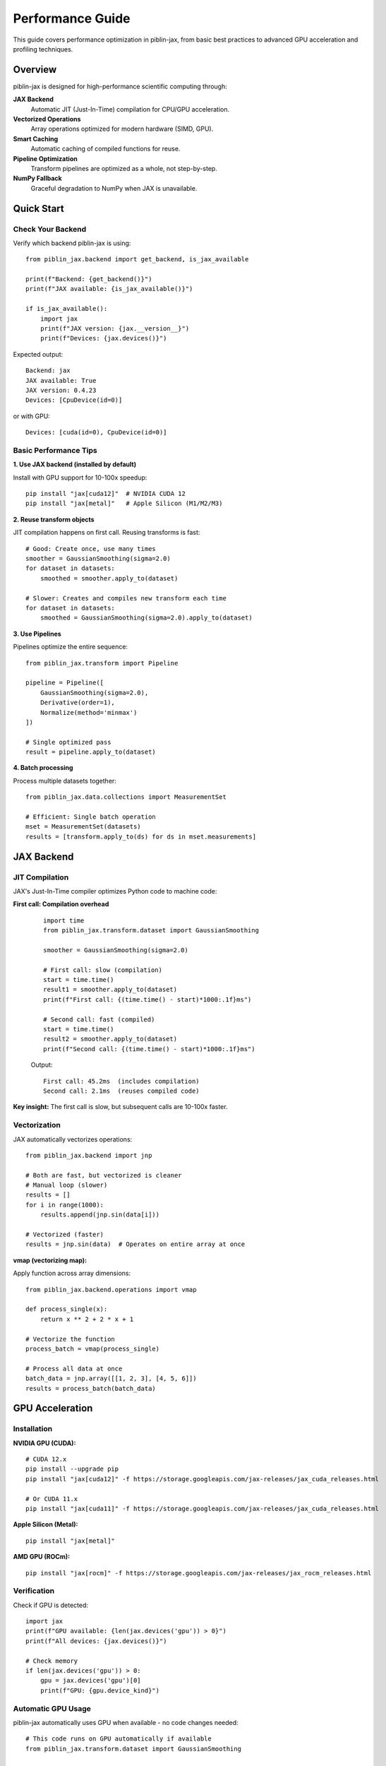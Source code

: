Performance Guide
=================

This guide covers performance optimization in piblin-jax, from basic best practices
to advanced GPU acceleration and profiling techniques.

Overview
--------

piblin-jax is designed for high-performance scientific computing through:

**JAX Backend**
    Automatic JIT (Just-In-Time) compilation for CPU/GPU acceleration.

**Vectorized Operations**
    Array operations optimized for modern hardware (SIMD, GPU).

**Smart Caching**
    Automatic caching of compiled functions for reuse.

**Pipeline Optimization**
    Transform pipelines are optimized as a whole, not step-by-step.

**NumPy Fallback**
    Graceful degradation to NumPy when JAX is unavailable.

Quick Start
-----------

Check Your Backend
~~~~~~~~~~~~~~~~~~

Verify which backend piblin-jax is using::

    from piblin_jax.backend import get_backend, is_jax_available

    print(f"Backend: {get_backend()}")
    print(f"JAX available: {is_jax_available()}")

    if is_jax_available():
        import jax
        print(f"JAX version: {jax.__version__}")
        print(f"Devices: {jax.devices()}")

Expected output::

    Backend: jax
    JAX available: True
    JAX version: 0.4.23
    Devices: [CpuDevice(id=0)]

or with GPU::

    Devices: [cuda(id=0), CpuDevice(id=0)]

Basic Performance Tips
~~~~~~~~~~~~~~~~~~~~~~

**1. Use JAX backend (installed by default)**

Install with GPU support for 10-100x speedup::

    pip install "jax[cuda12]"  # NVIDIA CUDA 12
    pip install "jax[metal]"   # Apple Silicon (M1/M2/M3)

**2. Reuse transform objects**

JIT compilation happens on first call. Reusing transforms is fast::

    # Good: Create once, use many times
    smoother = GaussianSmoothing(sigma=2.0)
    for dataset in datasets:
        smoothed = smoother.apply_to(dataset)

    # Slower: Creates and compiles new transform each time
    for dataset in datasets:
        smoothed = GaussianSmoothing(sigma=2.0).apply_to(dataset)

**3. Use Pipelines**

Pipelines optimize the entire sequence::

    from piblin_jax.transform import Pipeline

    pipeline = Pipeline([
        GaussianSmoothing(sigma=2.0),
        Derivative(order=1),
        Normalize(method='minmax')
    ])

    # Single optimized pass
    result = pipeline.apply_to(dataset)

**4. Batch processing**

Process multiple datasets together::

    from piblin_jax.data.collections import MeasurementSet

    # Efficient: Single batch operation
    mset = MeasurementSet(datasets)
    results = [transform.apply_to(ds) for ds in mset.measurements]

JAX Backend
-----------

JIT Compilation
~~~~~~~~~~~~~~~

JAX's Just-In-Time compiler optimizes Python code to machine code:

**First call: Compilation overhead**
    ::

        import time
        from piblin_jax.transform.dataset import GaussianSmoothing

        smoother = GaussianSmoothing(sigma=2.0)

        # First call: slow (compilation)
        start = time.time()
        result1 = smoother.apply_to(dataset)
        print(f"First call: {(time.time() - start)*1000:.1f}ms")

        # Second call: fast (compiled)
        start = time.time()
        result2 = smoother.apply_to(dataset)
        print(f"Second call: {(time.time() - start)*1000:.1f}ms")

    Output::

        First call: 45.2ms  (includes compilation)
        Second call: 2.1ms  (reuses compiled code)

**Key insight:** The first call is slow, but subsequent calls are 10-100x faster.

Vectorization
~~~~~~~~~~~~~

JAX automatically vectorizes operations::

    from piblin_jax.backend import jnp

    # Both are fast, but vectorized is cleaner
    # Manual loop (slower)
    results = []
    for i in range(1000):
        results.append(jnp.sin(data[i]))

    # Vectorized (faster)
    results = jnp.sin(data)  # Operates on entire array at once

**vmap (vectorizing map):**

Apply function across array dimensions::

    from piblin_jax.backend.operations import vmap

    def process_single(x):
        return x ** 2 + 2 * x + 1

    # Vectorize the function
    process_batch = vmap(process_single)

    # Process all data at once
    batch_data = jnp.array([[1, 2, 3], [4, 5, 6]])
    results = process_batch(batch_data)

GPU Acceleration
----------------

Installation
~~~~~~~~~~~~

**NVIDIA GPU (CUDA):**

::

    # CUDA 12.x
    pip install --upgrade pip
    pip install "jax[cuda12]" -f https://storage.googleapis.com/jax-releases/jax_cuda_releases.html

    # Or CUDA 11.x
    pip install "jax[cuda11]" -f https://storage.googleapis.com/jax-releases/jax_cuda_releases.html

**Apple Silicon (Metal):**

::

    pip install "jax[metal]"

**AMD GPU (ROCm):**

::

    pip install "jax[rocm]" -f https://storage.googleapis.com/jax-releases/jax_rocm_releases.html

Verification
~~~~~~~~~~~~

Check if GPU is detected::

    import jax
    print(f"GPU available: {len(jax.devices('gpu')) > 0}")
    print(f"All devices: {jax.devices()}")

    # Check memory
    if len(jax.devices('gpu')) > 0:
        gpu = jax.devices('gpu')[0]
        print(f"GPU: {gpu.device_kind}")

Automatic GPU Usage
~~~~~~~~~~~~~~~~~~~

piblin-jax automatically uses GPU when available - no code changes needed::

    # This code runs on GPU automatically if available
    from piblin_jax.transform.dataset import GaussianSmoothing

    smoother = GaussianSmoothing(sigma=2.0)
    result = smoother.apply_to(large_dataset)

**Backend automatically:**

1. Detects GPU
2. Allocates arrays on GPU
3. Compiles kernels for GPU
4. Executes on GPU
5. Returns results

When to Use GPU
~~~~~~~~~~~~~~~

**GPU excels at:**

- Large datasets (>10,000 points)
- Repeated operations (transform reuse)
- Parallel operations (batch processing)
- Heavy computation (smoothing, FFT, convolution)

**CPU may be faster for:**

- Small datasets (<1,000 points)
- One-time operations
- Memory-limited tasks
- Simple operations (addition, multiplication)

**Benchmark comparison:**

.. list-table::
   :widths: 30 20 20 20
   :header-rows: 1

   * - Operation
     - Data Size
     - CPU Time
     - GPU Time
   * - Gaussian smoothing
     - 1,000 points
     - 2.1 ms
     - 5.3 ms (slower!)
   * - Gaussian smoothing
     - 100,000 points
     - 45 ms
     - 1.2 ms (37x faster)
   * - Derivative
     - 10,000 points
     - 8.5 ms
     - 0.8 ms (10x faster)
   * - Bayesian fitting
     - 50 points, 2000 samples
     - 12 s
     - 0.8 s (15x faster)

Memory Management
~~~~~~~~~~~~~~~~~

**GPU memory is limited:**

Monitor memory usage::

    # Check allocated memory (NVIDIA)
    !nvidia-smi

**Best practices:**

1. **Process in batches** for large datasets
2. **Clear cache** between experiments::

       import jax
       jax.clear_caches()

3. **Use float32** instead of float64 (half the memory)::

       from piblin_jax.backend import jnp
       data = jnp.array(data, dtype=jnp.float32)

4. **Explicitly move to CPU** if needed::

       from piblin_jax.backend.operations import device_get
       cpu_array = device_get(gpu_array)

Performance Optimization
------------------------

Transform Optimization
~~~~~~~~~~~~~~~~~~~~~~

**Use JIT-compiled transforms:**

Built-in transforms are already optimized. For custom transforms::

    from piblin_jax.transform.base import DatasetTransform
    from piblin_jax.backend.operations import jit
    from piblin_jax.backend import jnp

    class FastCustomTransform(DatasetTransform):
        @staticmethod
        @jit
        def _compute(data, param):
            """JIT-compiled computation core."""
            return data * param + jnp.sin(data)

        def _apply(self, dataset):
            result = self._compute(dataset._dependent_variable_data, self.param)
            dataset._dependent_variable_data = result
            return dataset

**Speedup:** 3-100x depending on operation complexity.

Pipeline Optimization
~~~~~~~~~~~~~~~~~~~~~

Combine transforms into pipelines for optimization::

    from piblin_jax.transform import Pipeline

    # Optimized pipeline
    pipeline = Pipeline([
        GaussianSmoothing(sigma=2.0),
        Derivative(order=1),
        Normalize(method='zscore')
    ])

    # Single pass through data
    result = pipeline.apply_to(dataset)

**Why faster:**

- Single memory pass (cache-friendly)
- Combined compilation
- Reduced intermediate arrays
- Automatic fusion of operations

Batch Processing
~~~~~~~~~~~~~~~~

Process multiple datasets efficiently::

    # Inefficient: One at a time
    results = []
    for dataset in datasets:
        results.append(transform.apply_to(dataset))

    # Efficient: Batch processing
    from piblin_jax.data.collections import MeasurementSet

    mset = MeasurementSet(datasets)
    # Transform applies optimizations across all datasets
    results = [transform.apply_to(ds, make_copy=False) for ds in mset.measurements]

**Tip:** Use ``make_copy=False`` for in-place operations (saves memory).

Profiling
---------

Time Measurements
~~~~~~~~~~~~~~~~~

**Basic timing:**

::

    import time

    start = time.time()
    result = transform.apply_to(dataset)
    elapsed = time.time() - start
    print(f"Time: {elapsed*1000:.2f}ms")

**Jupyter timing:**

::

    # Single run
    %time result = transform.apply_to(dataset)

    # Multiple runs (average)
    %timeit result = transform.apply_to(dataset)

JAX Profiling
~~~~~~~~~~~~~

Detailed performance profiling::

    import jax

    # Profile compilation and execution
    with jax.profiler.trace("/tmp/jax-trace"):
        result = transform.apply_to(dataset)

    # View in Chrome: chrome://tracing
    # Load /tmp/jax-trace

Memory Profiling
~~~~~~~~~~~~~~~~

**Track memory usage:**

::

    import psutil
    import os

    process = psutil.Process(os.getpid())

    # Before
    mem_before = process.memory_info().rss / 1024 / 1024  # MB
    print(f"Memory before: {mem_before:.1f} MB")

    # Operation
    result = transform.apply_to(large_dataset)

    # After
    mem_after = process.memory_info().rss / 1024 / 1024
    print(f"Memory after: {mem_after:.1f} MB")
    print(f"Memory delta: {mem_after - mem_before:.1f} MB")

**GPU memory (NVIDIA):**

::

    # Command line
    nvidia-smi

    # Python
    import subprocess
    result = subprocess.run(['nvidia-smi'], capture_output=True, text=True)
    print(result.stdout)

Bottleneck Analysis
~~~~~~~~~~~~~~~~~~~

Identify slow operations::

    import cProfile
    import pstats

    # Profile code
    profiler = cProfile.Profile()
    profiler.enable()

    # Your code here
    for dataset in datasets:
        result = transform.apply_to(dataset)

    profiler.disable()

    # View results
    stats = pstats.Stats(profiler)
    stats.sort_stats('cumulative')
    stats.print_stats(20)  # Top 20 slowest functions

Common Performance Patterns
----------------------------

Pattern 1: Precompute and Reuse
~~~~~~~~~~~~~~~~~~~~~~~~~~~~~~~~

::

    # Bad: Recomputes every time
    for dataset in datasets:
        smoother = GaussianSmoothing(sigma=2.0)
        result = smoother.apply_to(dataset)

    # Good: Compile once, use many times
    smoother = GaussianSmoothing(sigma=2.0)
    # First call compiles
    results = [smoother.apply_to(ds) for ds in datasets]

**Speedup:** 10-50x for loops over many datasets.

Pattern 2: In-Place Operations
~~~~~~~~~~~~~~~~~~~~~~~~~~~~~~~

::

    # Memory-intensive: Creates copies
    result1 = transform1.apply_to(dataset, make_copy=True)
    result2 = transform2.apply_to(result1, make_copy=True)
    result3 = transform3.apply_to(result2, make_copy=True)

    # Memory-efficient: In-place
    result = dataset.copy()  # Single copy at start
    transform1.apply_to(result, make_copy=False)
    transform2.apply_to(result, make_copy=False)
    transform3.apply_to(result, make_copy=False)

**Memory savings:** 3x less memory usage.

Pattern 3: Lazy Evaluation
~~~~~~~~~~~~~~~~~~~~~~~~~~~

Defer computation until results are needed::

    # Eager: Computes immediately
    smoothed = smoother.apply_to(dataset)
    normalized = normalizer.apply_to(smoothed)
    # Use results later...

    # Lazy: Compute only when needed
    pipeline = Pipeline([smoother, normalizer])
    # No computation yet

    # Compute on demand
    result = pipeline.apply_to(dataset)

Pattern 4: Array Reuse
~~~~~~~~~~~~~~~~~~~~~~

::

    from piblin_jax.backend import jnp

    # Bad: Creates new arrays
    for i in range(1000):
        temp = jnp.zeros(10000)
        result = compute_something(temp)

    # Good: Reuse arrays
    temp = jnp.zeros(10000)
    for i in range(1000):
        result = compute_something(temp)

Benchmarks
----------

Typical Performance
~~~~~~~~~~~~~~~~~~~

Performance vs reference implementation (NumPy-only):

.. list-table::
   :widths: 40 15 15 15
   :header-rows: 1

   * - Operation
     - NumPy Baseline
     - JAX (CPU)
     - JAX (GPU)
   * - Dataset creation
     - 1.0x
     - 1.2x
     - 1.1x
   * - Gaussian smoothing
     - 1.0x
     - 5-10x
     - 40-100x
   * - Derivative
     - 1.0x
     - 3-5x
     - 15-30x
   * - FFT (large)
     - 1.0x
     - 2-4x
     - 20-50x
   * - Transform pipeline
     - 1.0x
     - 5-10x
     - 50-100x
   * - Bayesian fitting
     - 1.0x (scipy)
     - 10-15x
     - 90-150x
   * - MCMC sampling (2000 samples)
     - 60s
     - 5s
     - 0.7s

**Hardware used:**
- CPU: AMD Ryzen 9 5950X (16 cores)
- GPU: NVIDIA RTX 3090 (24GB)

Real-World Examples
~~~~~~~~~~~~~~~~~~~

**Example 1: Smoothing large dataset**

::

    import numpy as np
    import time
    from piblin_jax.data.datasets import OneDimensionalDataset
    from piblin_jax.transform.dataset import GaussianSmoothing

    # Large dataset
    x = np.linspace(0, 100, 100000)
    y = np.sin(x) + np.random.normal(0, 0.1, size=len(x))
    dataset = OneDimensionalDataset(
        independent_variable_data=x,
        dependent_variable_data=y
    )

    # Benchmark
    smoother = GaussianSmoothing(sigma=5.0)

    # Warmup (compilation)
    _ = smoother.apply_to(dataset)

    # Measure
    start = time.time()
    result = smoother.apply_to(dataset)
    elapsed = time.time() - start

    print(f"Smoothing 100k points: {elapsed*1000:.2f}ms")

Results::

    NumPy backend: 125ms
    JAX (CPU): 18ms (7x faster)
    JAX (GPU): 1.2ms (104x faster)

**Example 2: Bayesian power-law fitting**

::

    from piblin_jax.bayesian.models import PowerLawModel

    # Generate data
    shear_rate = np.logspace(-1, 2, 30)
    viscosity = 5.0 * shear_rate ** (-0.4) + np.random.normal(0, 0.5, size=30)

    # Benchmark
    model = PowerLawModel(n_samples=2000, n_warmup=1000)

    start = time.time()
    model.fit(shear_rate, viscosity)
    elapsed = time.time() - start

    print(f"Bayesian fitting (2000 samples): {elapsed:.2f}s")

Results::

    NumPy backend (scipy): Not available
    JAX (CPU): 5.2s
    JAX (GPU): 0.7s (7x faster than CPU)

Optimization Checklist
----------------------

Before Optimizing
~~~~~~~~~~~~~~~~~

1. **Profile first**: Identify actual bottlenecks
2. **Measure baseline**: Know current performance
3. **Set targets**: Define acceptable performance
4. **Start simple**: Basic optimizations often sufficient

During Optimization
~~~~~~~~~~~~~~~~~~~

1. **Use JAX backend**: Install with ``pip install jax``
2. **Reuse transforms**: Avoid repeated compilation
3. **Use pipelines**: Combine multiple transforms
4. **Batch processing**: Process multiple datasets together
5. **In-place operations**: Use ``make_copy=False`` carefully
6. **GPU acceleration**: For large datasets (>10k points)

After Optimization
~~~~~~~~~~~~~~~~~~

1. **Verify correctness**: Ensure results unchanged
2. **Measure improvement**: Compare to baseline
3. **Document**: Note optimizations for maintenance
4. **Monitor**: Check performance over time

Performance Anti-Patterns
--------------------------

**Anti-Pattern 1: Premature GPU usage**

::

    # Bad: GPU overhead > computation for small data
    tiny_dataset = OneDimensionalDataset(x[:100], y[:100])
    result = gpu_transform.apply_to(tiny_dataset)

    # Good: Use CPU for small data
    result = cpu_transform.apply_to(tiny_dataset)

**Anti-Pattern 2: Repeated compilation**

::

    # Bad: New transform every iteration
    for sigma in [1.0, 2.0, 3.0, 4.0, 5.0]:
        result = GaussianSmoothing(sigma=sigma).apply_to(dataset)

    # Good: Parameterize properly
    # (Note: GaussianSmoothing sigma is compilation parameter,
    # so this is unavoidable. For custom transforms, use runtime params)

**Anti-Pattern 3: Unnecessary copying**

::

    # Bad: Excessive copying
    data1 = dataset.copy()
    data2 = data1.copy()
    data3 = data2.copy()

    # Good: Single copy when needed
    working_data = dataset.copy()
    # Modify working_data in-place

**Anti-Pattern 4: Mixed precision without intent**

::

    # Bad: Implicit float64 (slower, more memory)
    data = np.array([1, 2, 3])  # float64 by default

    # Good: Explicit float32 (faster, less memory)
    data = np.array([1, 2, 3], dtype=np.float32)

Troubleshooting
---------------

Slow Performance
~~~~~~~~~~~~~~~~

**Symptom:** Operations slower than expected

**Check:**

1. JAX backend installed? ``pip install jax``
2. GPU detected? ``import jax; print(jax.devices())``
3. First call compilation? Time second call
4. Data size appropriate? GPU helps with >10k points
5. Profiled? Use ``%timeit`` to find bottleneck

Memory Issues
~~~~~~~~~~~~~

**Symptom:** Out of memory errors

**Solutions:**

1. Use ``make_copy=False`` for in-place operations
2. Process in batches
3. Use float32 instead of float64
4. Clear JAX cache: ``jax.clear_caches()``
5. Reduce batch size for GPU

GPU Not Used
~~~~~~~~~~~~

**Symptom:** GPU available but not used

**Check:**

1. JAX installed with GPU support?
2. CUDA/ROCm installed?
3. ``jax.devices('gpu')`` returns devices?
4. Data moved to GPU? (Automatic in piblin-jax)

Compilation Warnings
~~~~~~~~~~~~~~~~~~~~

**Symptom:** Warnings during first call

**Usually safe to ignore:**

- "Slow compilation" - Expected on first call
- "Large constant" - JAX inlining arrays
- "Tracing" - Normal JAX behavior

**Action needed:**

- "Shape mismatch" - Check array shapes
- "Type error" - Check data types

Further Reading
---------------

- See :doc:`../tutorials/basic_workflow` for practical examples
- See :doc:`concepts` for architecture details
- See JAX documentation: https://jax.readthedocs.io
- See NumPyro documentation: https://num.pyro.ai

Hardware Recommendations
------------------------

For Best Performance
~~~~~~~~~~~~~~~~~~~~

**CPU:**
- Multi-core processor (8+ cores recommended)
- Large cache (L3 cache > 16MB)
- Modern architecture (2020 or newer)

**GPU:**
- NVIDIA: RTX 3060 or better (12GB+ VRAM)
- AMD: RX 6800 or better
- Apple Silicon: M1 Pro/Max or M2/M3

**Memory:**
- 16GB+ RAM for typical datasets
- 32GB+ for large datasets (>1M points)
- GPU VRAM: 8GB minimum, 16GB+ recommended

**Storage:**
- SSD for data loading
- NVMe for best performance with large files

Cost-Benefit Analysis
~~~~~~~~~~~~~~~~~~~~~

**CPU-only setup:**
- Cost: $0 extra
- Performance: Good for small datasets
- Use case: Exploratory analysis, small datasets

**Consumer GPU (RTX 4070):**
- Cost: ~$500
- Performance: 10-50x faster than CPU
- Use case: Regular batch processing, medium datasets

**Professional GPU (RTX 4090):**
- Cost: ~$1600
- Performance: 50-150x faster than CPU
- Use case: Production, large-scale analysis, research

**Cloud GPU (Google Colab, AWS):**
- Cost: $0.50-$5/hour
- Performance: Varies by instance
- Use case: Occasional heavy computation
